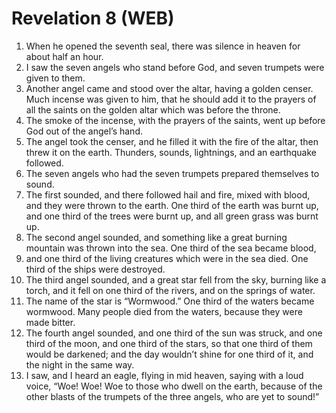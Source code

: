 * Revelation 8 (WEB)
:PROPERTIES:
:ID: WEB/66-REV08
:END:

1. When he opened the seventh seal, there was silence in heaven for about half an hour.
2. I saw the seven angels who stand before God, and seven trumpets were given to them.
3. Another angel came and stood over the altar, having a golden censer. Much incense was given to him, that he should add it to the prayers of all the saints on the golden altar which was before the throne.
4. The smoke of the incense, with the prayers of the saints, went up before God out of the angel’s hand.
5. The angel took the censer, and he filled it with the fire of the altar, then threw it on the earth. Thunders, sounds, lightnings, and an earthquake followed.
6. The seven angels who had the seven trumpets prepared themselves to sound.
7. The first sounded, and there followed hail and fire, mixed with blood, and they were thrown to the earth. One third of the earth was burnt up, and one third of the trees were burnt up, and all green grass was burnt up.
8. The second angel sounded, and something like a great burning mountain was thrown into the sea. One third of the sea became blood,
9. and one third of the living creatures which were in the sea died. One third of the ships were destroyed.
10. The third angel sounded, and a great star fell from the sky, burning like a torch, and it fell on one third of the rivers, and on the springs of water.
11. The name of the star is “Wormwood.” One third of the waters became wormwood. Many people died from the waters, because they were made bitter.
12. The fourth angel sounded, and one third of the sun was struck, and one third of the moon, and one third of the stars, so that one third of them would be darkened; and the day wouldn’t shine for one third of it, and the night in the same way.
13. I saw, and I heard an eagle, flying in mid heaven, saying with a loud voice, “Woe! Woe! Woe to those who dwell on the earth, because of the other blasts of the trumpets of the three angels, who are yet to sound!”
